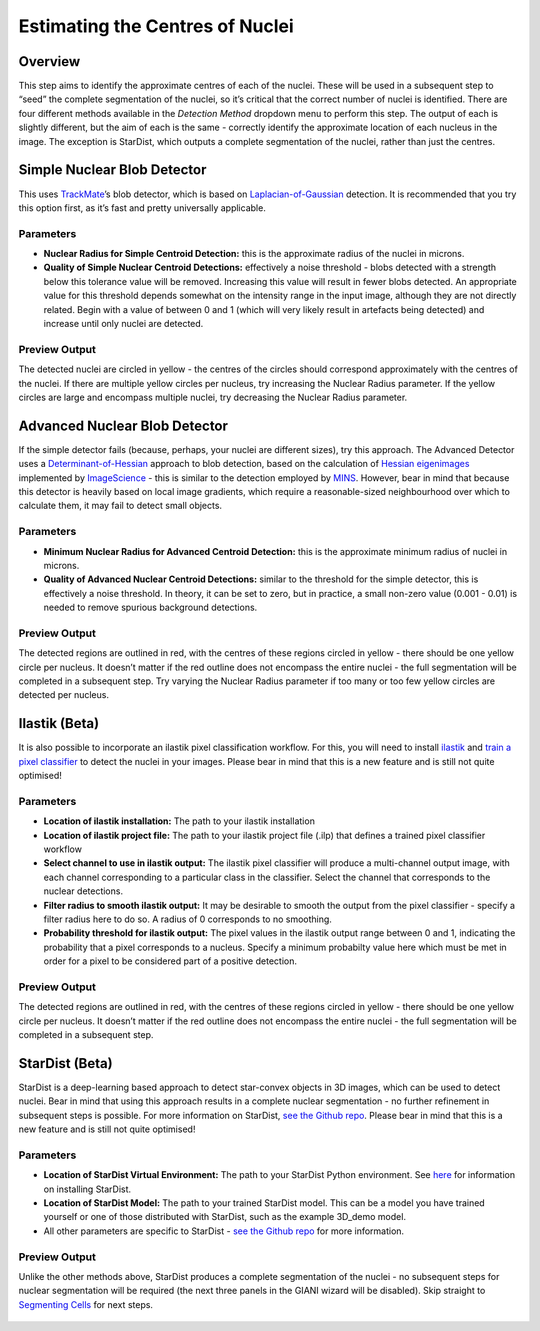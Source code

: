 Estimating the Centres of Nuclei
********************************

Overview
========

This step aims to identify the approximate centres of each of the
nuclei. These will be used in a subsequent step to “seed” the complete
segmentation of the nuclei, so it’s critical that the correct number of
nuclei is identified. There are four different methods available in the
*Detection Method* dropdown menu to perform this step. The output of
each is slightly different, but the aim of each is the same - correctly
identify the approximate location of each nucleus in the image. The
exception is StarDist, which outputs a complete segmentation of the
nuclei, rather than just the centres.

.. figure:: ../images/GIANI_Detect_Nuclei_Centres_Panel.PNG
   :alt: GIANI Detect Nuclei Centres Panel

Simple Nuclear Blob Detector
============================

This uses `TrackMate <https://imagej.net/TrackMate>`__\ ’s blob
detector, which is based on
`Laplacian-of-Gaussian <https://en.wikipedia.org/wiki/Blob_detection#The_Laplacian_of_Gaussian>`__
detection. It is recommended that you try this option first, as it’s
fast and pretty universally applicable.

Parameters
----------

-  **Nuclear Radius for Simple Centroid Detection:** this is the
   approximate radius of the nuclei in microns.
-  **Quality of Simple Nuclear Centroid Detections:** effectively a
   noise threshold - blobs detected with a strength below this tolerance
   value will be removed. Increasing this value will result in fewer
   blobs detected. An appropriate value for this threshold depends
   somewhat on the intensity range in the input image, although they are
   not directly related. Begin with a value of between 0 and 1 (which
   will very likely result in artefacts being detected) and increase
   until only nuclei are detected.

Preview Output
--------------

The detected nuclei are circled in yellow - the centres of the circles
should correspond approximately with the centres of the nuclei. If there
are multiple yellow circles per nucleus, try increasing the Nuclear
Radius parameter. If the yellow circles are large and encompass multiple
nuclei, try decreasing the Nuclear Radius parameter.

.. figure:: ../images/GIANI_Detect_Nuclei_Centres_Preview.PNG
   :alt: GIANI Detect Nuclei Centres Preview

Advanced Nuclear Blob Detector
==============================

If the simple detector fails (because, perhaps, your nuclei are
different sizes), try this approach. The Advanced Detector uses a
`Determinant-of-Hessian <https://en.wikipedia.org/wiki/Blob_detection#The_determinant_of_the_Hessian>`__
approach to blob detection, based on the calculation of `Hessian
eigenimages <https://github.com/imagescience/ImageScience/blob/master/src/main/java/imagescience/feature/Hessian.java>`__
implemented by `ImageScience <https://github.com/imagescience>`__ - this
is similar to the detection employed by
`MINS <https://doi.org/10.1016/j.stemcr.2014.01.010>`__. However, bear
in mind that because this detector is heavily based on local image
gradients, which require a reasonable-sized neighbourhood over which to
calculate them, it may fail to detect small objects.

.. _parameters-1:

Parameters
----------

-  **Minimum Nuclear Radius for Advanced Centroid Detection:** this is
   the approximate minimum radius of nuclei in microns.
-  **Quality of Advanced Nuclear Centroid Detections:** similar to the
   threshold for the simple detector, this is effectively a noise
   threshold. In theory, it can be set to zero, but in practice, a small
   non-zero value (0.001 - 0.01) is needed to remove spurious background
   detections.

.. _preview-output-1:

Preview Output
--------------

The detected regions are outlined in red, with the centres of these
regions circled in yellow - there should be one yellow circle per
nucleus. It doesn’t matter if the red outline does not encompass the
entire nuclei - the full segmentation will be completed in a subsequent
step. Try varying the Nuclear Radius parameter if too many or too few
yellow circles are detected per nucleus.

.. figure:: ../images/GIANI_Detect_Nuclei_Centres_Advanced_Preview.PNG
   :alt: GIANI Detect Nuclei Centres Preview

Ilastik (Beta)
==============

It is also possible to incorporate an ilastik pixel classification
workflow. For this, you will need to install
`ilastik <https://github.com/ilastik/ilastik>`__ and `train a pixel
classifier <https://www.ilastik.org/documentation/pixelclassification/pixelclassification>`__
to detect the nuclei in your images. Please bear in mind that this is a
new feature and is still not quite optimised!

.. _parameters-2:

Parameters
----------

-  **Location of ilastik installation:** The path to your ilastik
   installation
-  **Location of ilastik project file:** The path to your ilastik
   project file (.ilp) that defines a trained pixel classifier workflow
-  **Select channel to use in ilastik output:** The ilastik pixel
   classifier will produce a multi-channel output image, with each
   channel corresponding to a particular class in the classifier. Select
   the channel that corresponds to the nuclear detections.
-  **Filter radius to smooth ilastik output:** It may be desirable to
   smooth the output from the pixel classifier - specify a filter radius
   here to do so. A radius of 0 corresponds to no smoothing.
-  **Probability threshold for ilastik output:** The pixel values in the
   ilastik output range between 0 and 1, indicating the probability that
   a pixel corresponds to a nucleus. Specify a minimum probabilty value
   here which must be met in order for a pixel to be considered part of
   a positive detection.

.. _preview-output-2:

Preview Output
--------------

The detected regions are outlined in red, with the centres of these
regions circled in yellow - there should be one yellow circle per
nucleus. It doesn’t matter if the red outline does not encompass the
entire nuclei - the full segmentation will be completed in a subsequent
step.

.. figure:: ../images/GIANI_Detect_Nuclei_Centres_ilastik_Preview.PNG
   :alt: GIANI Detect Nuclei Centres Preview

StarDist (Beta)
===============

StarDist is a deep-learning based approach to detect star-convex objects
in 3D images, which can be used to detect nuclei. Bear in mind that
using this approach results in a complete nuclear segmentation - no
further refinement in subsequent steps is possible. For more information
on StarDist, `see the Github
repo <https://github.com/stardist/stardist>`__. Please bear in mind that
this is a new feature and is still not quite optimised!

.. _parameters-3:

Parameters
----------

-  **Location of StarDist Virtual Environment:** The path to your
   StarDist Python environment. See
   `here <https://github.com/stardist/stardist#installation>`__ for
   information on installing StarDist.
-  **Location of StarDist Model:** The path to your trained StarDist
   model. This can be a model you have trained yourself or one of those
   distributed with StarDist, such as the example 3D_demo model.
-  All other parameters are specific to StarDist - `see the Github
   repo <https://github.com/stardist/stardist>`__ for more information.

.. _preview-output-3:

Preview Output
--------------

Unlike the other methods above, StarDist produces a complete
segmentation of the nuclei - no subsequent steps for nuclear
segmentation will be required (the next three panels in the GIANI wizard
will be disabled). Skip straight to `Segmenting
Cells <https://github.com/djpbarry/Giani/wiki/Segmenting-Cells>`__ for
next steps.

.. figure:: ../images/GIANI_Detect_Nuclei_Centres_StarDist_Preview.PNG
   :alt: GIANI Detect Nuclei Centres Preview
